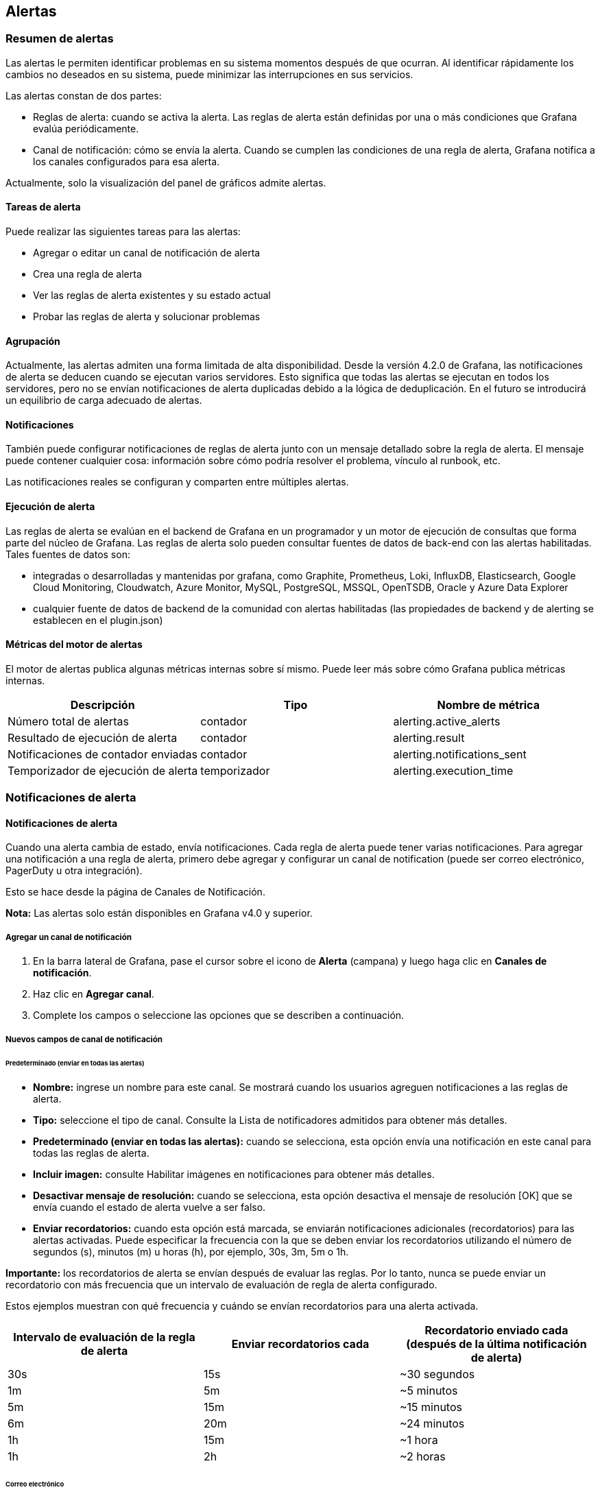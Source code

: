
== Alertas

=== Resumen de alertas

Las alertas le permiten identificar problemas en su sistema momentos después de que ocurran. Al identificar rápidamente los cambios no deseados en su sistema, puede minimizar las interrupciones en sus servicios.

Las alertas constan de dos partes:

* Reglas de alerta: cuando se activa la alerta. Las reglas de alerta están definidas por una o más condiciones que Grafana evalúa periódicamente.
* Canal de notificación: cómo se envía la alerta. Cuando se cumplen las condiciones de una regla de alerta, Grafana notifica a los canales configurados para esa alerta.

Actualmente, solo la visualización del panel de gráficos admite alertas.

==== Tareas de alerta

Puede realizar las siguientes tareas para las alertas:

* Agregar o editar un canal de notificación de alerta
* Crea una regla de alerta
* Ver las reglas de alerta existentes y su estado actual
* Probar las reglas de alerta y solucionar problemas

==== Agrupación

Actualmente, las alertas admiten una forma limitada de alta disponibilidad. Desde la versión 4.2.0 de Grafana, las notificaciones de alerta se deducen cuando se ejecutan varios servidores. Esto significa que todas las alertas se ejecutan en todos los servidores, pero no se envían notificaciones de alerta duplicadas debido a la lógica de deduplicación. En el futuro se introducirá un equilibrio de carga adecuado de alertas.

==== Notificaciones

También puede configurar notificaciones de reglas de alerta junto con un mensaje detallado sobre la regla de alerta. El mensaje puede contener cualquier cosa: información sobre cómo podría resolver el problema, vínculo al runbook, etc.

Las notificaciones reales se configuran y comparten entre múltiples alertas.

==== Ejecución de alerta

Las reglas de alerta se evalúan en el backend de Grafana en un programador y un motor de ejecución de consultas que forma parte del núcleo de Grafana. Las reglas de alerta solo pueden consultar fuentes de datos de back-end con las alertas habilitadas. Tales fuentes de datos son:

* integradas o desarrolladas y mantenidas por grafana, como Graphite, Prometheus, Loki, InfluxDB, Elasticsearch, Google Cloud Monitoring, Cloudwatch, Azure Monitor, MySQL, PostgreSQL, MSSQL, OpenTSDB, Oracle y Azure Data Explorer
* cualquier fuente de datos de backend de la comunidad con alertas habilitadas (las propiedades de backend y de alerting se establecen en el plugin.json)

==== Métricas del motor de alertas

El motor de alertas publica algunas métricas internas sobre sí mismo. Puede leer más sobre cómo Grafana publica métricas internas.

[cols=",,",options="header",]
|===
|Descripción |Tipo |Nombre de métrica
|Número total de alertas |contador |alerting.active_alerts
|Resultado de ejecución de alerta |contador |alerting.result
|Notificaciones de contador enviadas |contador |alerting.notifications_sent
|Temporizador de ejecución de alerta |temporizador |alerting.execution_time
|===

=== Notificaciones de alerta

==== Notificaciones de alerta

Cuando una alerta cambia de estado, envía notificaciones. Cada regla de alerta puede tener varias notificaciones. Para agregar una notificación a una regla de alerta, primero debe agregar y configurar un canal de notification (puede ser correo electrónico, PagerDuty u otra integración).

Esto se hace desde la página de Canales de Notificación.

*Nota:* Las alertas solo están disponibles en Grafana v4.0 y superior.

===== Agregar un canal de notificación

[arabic]
. En la barra lateral de Grafana, pase el cursor sobre el icono de *Alerta* (campana) y luego haga clic en *Canales de notificación*.
. Haz clic en *Agregar canal*.
. Complete los campos o seleccione las opciones que se describen a continuación.

===== Nuevos campos de canal de notificación

====== Predeterminado (enviar en todas las alertas)

* *Nombre:* ingrese un nombre para este canal. Se mostrará cuando los usuarios agreguen notificaciones a las reglas de alerta.
* *Tipo:* seleccione el tipo de canal. Consulte la Lista de notificadores admitidos para obtener más detalles.
* *Predeterminado (enviar en todas las alertas):* cuando se selecciona, esta opción envía una notificación en este canal para todas las reglas de alerta.
* *Incluir imagen:* consulte Habilitar imágenes en notificaciones para obtener más detalles.
* *Desactivar mensaje de resolución:* cuando se selecciona, esta opción desactiva el mensaje de resolución [OK] que se envía cuando el estado de alerta vuelve a ser falso.
* *Enviar recordatorios:* cuando esta opción está marcada, se enviarán notificaciones adicionales (recordatorios) para las alertas activadas. Puede especificar la frecuencia con la que se deben enviar los recordatorios utilizando el número de segundos (s), minutos (m) u horas (h), por ejemplo, 30s, 3m, 5m o 1h.

*Importante:* los recordatorios de alerta se envían después de evaluar las reglas. Por lo tanto, nunca se puede enviar un recordatorio con más frecuencia que un intervalo de evaluación de regla de alerta configurado.

Estos ejemplos muestran con qué frecuencia y cuándo se envían recordatorios para una alerta activada.

[cols=",,",options="header",]
|===
|Intervalo de evaluación de la regla de alerta |Enviar recordatorios cada |Recordatorio enviado cada (después de la última notificación de alerta)
|30s |15s |~30 segundos
|1m |5m |~5 minutos
|5m |15m |~15 minutos
|6m |20m |~24 minutos
|1h |15m |~1 hora
|1h |2h |~2 horas
|===

====== Correo electrónico

Para habilitar las notificaciones por correo electrónico, debe configurar la configuración de SMTP en la configuración de Grafana. Las notificaciones por correo electrónico cargarán una imagen del gráfico de alerta en un destino de imagen externo, si está disponible, o un respaldo para adjuntar la imagen al correo electrónico. Tenga en cuenta que si utiliza el almacenamiento de imagen local, es posible que los servidores de correo electrónico y los clientes no puedan acceder a la imagen.

*Nota:* las variables de plantilla no se admiten en las alertas de correo electrónico.

[cols=",",options="header",]
|===
|Configuración |Descripción
|Correo electrónico único |Envíe un correo electrónico único a todos los destinatarios. Desactivado por defecto.
|Direcciones |Direcciones de correo electrónico de los destinatarios. Puede ingresar varias direcciones de correo electrónico con un ";" separador.
|===

====== Webhook

La notificación de webhook es una forma sencilla de enviar información sobre un cambio de estado a través de HTTP a un punto final personalizado. Con esta notificación, puede integrar Grafana en un sistema de su elección.

Ejemplo de cuerpo json:

\{

"dashboardId":1,

"evalMatches":[

\{

"value":1,

"metric":"Count",

"tags":\{}

}

],

"imageUrl":"https://grafana.com/assets/img/blog/mixed_styles.png",

"message":"Notification Message",

"orgId":1,

"panelId":2,

"ruleId":1,

"ruleName":"Panel Title alert",

"ruleUrl":"http://localhost:3000/d/hZ7BuVbWz/test-dashboard?fullscreen\u0026edit\u0026tab=alert\u0026panelId=2\u0026orgId=1",

"state":"alerting",

"tags":\{

"tag name":"tag value"

},

"title":"[Alerting] Panel Title alert"

}

* *state*: los valores posibles para el estado de alerta son: ok, paused, alerting, pending, no_data.

====== Prometheus Alertmanager

Alertmanager maneja las alertas enviadas por aplicaciones cliente como el servidor Prometheus o Grafana. Se encarga de deduplicarlos, agruparlos y enrutarlos al receptor correcto. Las notificaciones de Grafana se pueden enviar a Alertmanager a través de un simple webhook entrante. Consulte la documentación oficial de Prometheus Alertmanager para obtener información sobre la configuración.

*Precaución:* En caso de una configuración de alta disponibilidad, no equilibre la carga del tráfico entre Grafana y Alertmanagers para mantener la coherencia entre todas sus instancias de Alertmanager. En su lugar, apunte a Grafana a una lista de todos los administradores de alertas, enumerando sus URL separadas por comas en la configuración del canal de notificación.

===== Habilitar imágenes en notificaciones

Grafana puede representar el panel asociado con la regla de alerta como una imagen PNG e incluirlo en la notificación. Obtenga más información sobre los requisitos y cómo configurar la representación de imágenes.

Debe configurar un proveedor de almacenamiento de imágenes externo para recibir imágenes en notificaciones de alerta. Si su canal de notificación requiere que la imagen sea de acceso público (por ejemplo, Slack, PagerDuty), configure un proveedor que cargue la imagen en un almacén de imágenes remoto como Amazon S3, Webdav, Google Cloud Storage o Azure Blob Storage. De lo contrario, se puede utilizar el proveedor local para entregar la imagen directamente desde Grafana.

Los servicios de notificación que necesitan acceso a imágenes públicas están marcados como "solo externos".

===== Configure el enlace de regreso a Grafana desde notificaciones de alerta

Todas las notificaciones de alerta contienen un enlace a la alerta activada en la instancia de Grafana. Esta URL se basa en la configuración del dominio en Grafana.

===== Plantillas de notificación

*Nota:* La creación de plantillas de notificación de alerta solo está disponible en Grafana v7.4 y versiones posteriores.

La función de plantilla de notificación de alerta le permite tomar el valor de la etiqueta de una consulta de alerta e inyectarlo en las notificaciones de alerta.

=== Plantillas de notificación de alerta

==== Plantillas de notificación de alerta

Puede proporcionar información detallada para alertar a los destinatarios de las notificaciones inyectando datos de consulta de alerta en una notificación de alerta. Este tema explica cómo puede utilizar etiquetas de consulta de alerta en notificaciones de alerta.

Las etiquetas que existen a partir de la evaluación de la consulta de alerta se pueden utilizar en el nombre de la regla de alerta y en los campos del mensaje de notificación de alerta. Los datos de la etiqueta de alerta se inyectan en los campos de notificación cuando la alerta está en estado de alerta. Cuando hay varios valores únicos para la misma etiqueta, los valores están separados por comas.

Este tema explica cómo puede utilizar etiquetas de consulta de alerta en notificaciones de alerta.

===== Agregar datos de etiquetas de alerta a su notificación de alerta

[arabic]
. Navegue hasta el panel para el que desea agregar o editar una regla de alerta.
. Haga clic en el título del panel y luego en *Editar*.
. En la pestaña Alerta, haga clic en *Crear alerta*. Si ya existe una alerta para este panel, puede editar la alerta directamente.
. Consulte las etiquetas de consulta de alerta en el nombre de la regla de alerta y/o en el campo del mensaje de notificación de alerta utilizando la sintaxis $\{Label}.
. Haga clic en *Guardar* en la esquina superior derecha para guardar la regla de alerta y el tablero.

image:media\image185.png[Alerting notification template,width=624,height=539]

=== Crear alertas

==== Crear alertas

Las alertas de Grafana le permiten adjuntar reglas a los paneles de su tablero. Cuando guarda el tablero, Grafana extrae las reglas de alerta en un almacenamiento de reglas de alerta separado y las programa para su evaluación.

image:media\image186.gif[Alerting overview,width=624,height=475]

En la pestaña Alerta del panel de gráficos, puede configurar la frecuencia con la que se debe evaluar la regla de alerta y las condiciones que deben cumplirse para que la alerta cambie de estado y active sus notificaciones.

Actualmente, solo el panel de gráficos admite reglas de alerta.

===== Agregar o editar una regla de alerta

[arabic]
. Navegue hasta el panel para el que desea agregar o editar una regla de alerta, haga clic en el título y luego en *Editar*.
. En la pestaña Alerta, haga clic en *Crear alerta*. Si ya existe una alerta para este panel, puede editar los campos en la pestaña Alerta.
. Complete los campos. Las descripciones se enumeran a continuación en los Campos de reglas de alerta.
. Cuando haya terminado de escribir su regla, haga clic en *Guardar* en la esquina superior derecha para guardar la regla de alerta y el tablero.
. (Opcional pero recomendado) Haga clic en *Probar regla* para asegurarse de que la regla devuelva los resultados esperados.

===== Eliminar una alerta

Para eliminar una alerta, desplácese hasta la parte inferior de la alerta y luego haga clic en *Eliminar*.

===== Campos de reglas de alerta

Esta sección describe los campos que llena para crear una alerta.

====== Regla

* *Nombre:* ingrese un nombre descriptivo. El nombre se mostrará en la lista de reglas de alerta. Este campo admite plantillas.
* *Evaluar cada:* especifique la frecuencia con la que el programador debe evaluar la regla de alerta. Esto se conoce como _intervalo de evaluación_.
* *Por:* especifique cuánto tiempo necesita la consulta para violar los umbrales configurados antes de que se active la notificación de alerta.

Puede establecer un intervalo de evaluación mínimo en el campo de configuración alerting.min_interval_seconds, para establecer un tiempo mínimo entre evaluaciones. Consulte Configuración para obtener más información.

*Precaución:* No utilice For con el ajuste If no data o rall values are null establecido en No Data. La activación de No Data se activará instantáneamente y no se tendrá en cuenta For. Esto también puede provocar que no se envíe una notificación OK si la alerta cambia de No Data -> Pending -> OK.

Si una regla de alerta tiene configurado For y la consulta viola el umbral configurado, primero pasará de OK a Pending. Pasar de OK a Pending Grafana no enviará ninguna notificación. Una vez que la regla de alerta se haya activado durante más de un período de duración de For, cambiará a Alerting y enviará notificaciones de alerta.

Por lo general, siempre es una buena idea usar esta configuración, ya que a menudo es peor obtener un falso positivo que esperar unos minutos antes de que se active la notificación de alerta. Si Alert List o Alert list panels observará las alertas pendientes.

A continuación, puede ver una línea de tiempo de ejemplo de una alerta utilizando la configuración For. A las ~16:04, el estado de alerta cambia a Pending y después de 4 minutos cambia a Alerting, que es cuando se envían las notificaciones de alerta. Una vez que la serie vuelve a la normalidad, la regla de alerta vuelve a estar OK.

image:media\image187.png[Alerting For,width=624,height=179]

====== Condiciones

image:media\image188.png[Alerting Conditions,width=624,height=312]

Actualmente, el único tipo de condición que existe es una condición de Query que le permite especificar una letra de consulta, un rango de tiempo y una función de agregación.

*Ejemplo de condición de consulta*

avg() OF query(A, 15m, now) IS BELOW 14

* avg() Controla cómo se deben reducir los valores de *cada* serie a un valor que se pueda comparar con el umbral. Haga clic en la función para cambiarla a otra función de agregación.
* query (A, 15m, now) La letra define qué consulta ejecutar desde la pestaña *Métricas*. Los dos segundos parámetros definen el rango de tiempo, 15m, now significa 15 minutos atrás hasta ahora. También puede hacer 10m, now-2 para definir un rango de tiempo que será de hace 10 minutos a hace 2 minutos. Esto es útil si desea ignorar los últimos 2 minutos de datos.
* IS BELOW 14 Define el tipo de umbral y el valor del umbral. Puede hacer clic en IS BELOW para cambiar el tipo de umbral.

La consulta utilizada en una regla de alerta no puede contener variables de plantilla. Actualmente solo admitimos operadores AND y OR entre condiciones y se ejecutan en serie. Por ejemplo, tenemos 3 condiciones en el siguiente orden: condición: _condition:A(evaluates to: TRUE) OR condition:B(evaluates to: FALSE) AND condition:C(evaluates to: TRUE)_ por lo que el resultado se calculará como ((TRUE OR FALSE) AND TRUE) = TRUE.

Planeamos agregar otros tipos de condiciones en el futuro, como Other Alert, donde puede incluir el estado de otra alerta en sus condiciones y Time of Day.

*Múltiples series*

Si una consulta devuelve varias series, la función de agregación y la verificación de umbral se evaluarán para cada serie. Lo que Grafana no hace actualmente es rastrear el estado de la regla de alerta *por serie*. Esto tiene implicaciones que se detallan en el escenario siguiente.

* Condición de alerta con consulta que devuelve 2 series: *servidor1* y *servidor2*
* La serie *servidor1* hace que la regla de alerta se active y cambie al estado Alerting.
* Las notificaciones se envían con el mensaje: _pico de carga (servidor1)_
* En una evaluación posterior de la misma regla de alerta, la serie *servidor2* también hace que se active la regla de alerta.
* No se envían nuevas notificaciones como la regla de alerta ya está en estado Alerting.

Entonces, como puede ver en el escenario anterior, Grafana no enviará notificaciones cuando otras series hagan que se active la alerta si la regla ya está en estado Alerting. Para mejorar la compatibilidad con las consultas que devuelven varias series, planeamos realizar un seguimiento del estado *por serie* en una versión futura.

A partir de Grafana v5.3, puede configurar recordatorios para que se envíen para las alertas activadas. Esto enviará notificaciones adicionales cuando se continúe disparando una alerta. Si otras series (como servidor2 en el ejemplo anterior) también hacen que se active la regla de alerta, se incluirán en la notificación de recordatorio. Dependiendo del canal de notificación que esté usando, es posible que pueda aprovechar esta función para identificar series nuevas/existentes que provocan que se active la alerta.

====== Manejor de errores y falta de datos

A continuación, se muestran las condiciones en las que puede configurar cómo el motor de evaluación de reglas debe manejar las consultas que no devuelven datos o solo valores nulos.

[cols=",",options="header",]
|===
|Opción Sin Datos |Descripción
|No Data |Establece el estado de regla de alerta a NoData
|Alerting |Establece el estado de la regla de alerta en Alerting
|Keep Last State |Mantiene el estado actual de la regla de alerta, sea cual sea.
|Ok |No estoy seguro de por qué querrías enviarte una alerta cuando las cosas estén bien, pero podrías.
|===

====== Errores de ejecución o tiempos de espera

Dígale a Grafana cómo manejar la ejecución o los errores de tiempo de espera.

[cols=",",options="header",]
|===
|Opción de error o tiempo de espera |Descripción
|Alerting |Establecer el estado de la regla de alerta en Alerting
|Keep Last State |Mantiene el estado actual de la regla de alerta, sea cual sea.
|===

Si tiene un almacén de series de tiempo no confiable desde el cual las consultas en algún momento se agotan o fallan al azar, puede configurar esta opción en Keep Last State para básicamente ignorarlas.

===== Notificaciones

En la pestaña de alerta también puede especificar notificaciones de reglas de alerta junto con un mensaje detallado sobre la regla de alerta. El mensaje puede contener cualquier cosa, información sobre cómo podría resolver el problema, un vínculo al runbook, etc.

Las notificaciones reales se configuran y comparten entre múltiples alertas. Lea las Notificaciones de alerta para obtener información sobre cómo configurar y configurar las notificaciones.

* *Enviar a:* seleccione un canal de notificación de alerta si tiene uno configurado.
* *Mensaje:* ingrese un mensaje de texto que se enviará en el canal de notificación. Algunos notificadores de alertas admiten la transformación del texto a HTML u otros formatos enriquecidos. Este campo admite plantillas.
* *Etiquetas:* especifique una lista de etiquetas (clave/valor) que se incluirán en la notificación. Solo es compatible con algunos notificadores.

===== Historial y anotaciones del estado de alerta

Los cambios de estado de alerta se registran en la tabla de anotaciones internas en la base de datos de Grafana. Los cambios de estado se visualizan como anotaciones en el panel de gráficos de la regla de alerta. También puede acceder al submenú Historial del estado en la pestaña de alerta para ver y borrar el historial del estado.

=== Pausar regla de alerta

==== Pausar una regla de alerta

A veces, puede resultar útil detener la evaluación de una regla de alerta. Por ejemplo, durante una ventana de mantenimiento, la pausa de las reglas de alerta puede evitar la activación de una avalancha de alertas.

[arabic]
. En la barra lateral de Grafana, pase el cursor sobre el icono de Alerta (campana) y luego haga clic en *Reglas de Alerta*. Se enumeran todas las reglas de alerta configuradas, junto con su estado actual.
. Busque su alerta en la lista y haga clic en el icono de *Pausa* a la derecha. El icono de *Pausa* se convierte en un icono de *Reproducción*.
. Haga clic en el icono *Reproducir* para reanudar la evaluación de su alerta.

=== Ver alertas

==== Ver las reglas de alerta existentes

Grafana almacena reglas de alerta individuales en los paneles donde están definidas, pero también puede ver una lista de todas las reglas de alerta existentes y su estado actual.

En la barra lateral de Grafana, pase el cursor sobre el icono de Alerta (campana) y luego haga clic en *Reglas de Alerta*. Se enumeran todas las reglas de alerta configuradas, junto con su estado actual.

Puede hacer varias cosas mientras ve las alertas.

* *Filtrar alertas por nombre:* escriba un nombre de alerta en el campo *Buscar alertas*.
* *Filtrar alertas por estado:* en *Estados*, seleccione los estados de alerta que desea ver. Todos los demás estarán ocultos.
* *Pausar o reanudar una alerta:* haga clic en el icono *Pausar* o *Reproducir* junto a la alerta para pausar o reanudar la evaluación. Consulte Pausar una regla de alerta para obtener más información.
* *Acceda a la configuración de la regla de alerta:* haga clic en el nombre de la alerta o en el icono *Editar regla de alerta* (engranaje). Grafana abre la pestaña Alerta del panel donde se define la regla de alerta. Esto es útil cuando se activa una alerta pero no sabe en qué panel está definida.

=== Solucionar problemas de alertas

==== Solucionar problemas de alertas

Si las alertas no se comportan como esperaba, aquí hay algunos pasos que puede seguir para solucionar problemas y averiguar qué está fallando.

image:media\image189.png[Test Rule,width=624,height=360]

El primer nivel de resolución de problemas que puede hacer es hacer clic en *Probar Regla*. Obtendrá un resultado que puede expandir hasta el punto en que pueda ver los datos sin procesar que se devolvieron de su consulta.

También se pueden solucionar más problemas inspeccionando el registro del servidor grafana. Si no es un error o por alguna razón el registro no dice nada, puede habilitar el registro de depuración para algunos componentes relevantes. Esto se hace en el archivo de configuración ini de Grafana.

Ejemplo que muestra registradores que podrían ser relevantes a la hora de solucionar problemas de alertas.

{empty}[log]

filters = alerting.scheduler:debug \

alerting.engine:debug \

alerting.resultHandler:debug \

alerting.evalHandler:debug \

alerting.evalContext:debug \

alerting.extractor:debug \

alerting.notifier:debug \

alerting.notifier.slack:debug \

alerting.notifier.pagerduty:debug \

alerting.notifier.email:debug \

alerting.notifier.webhook:debug \

tsdb.graphite:debug \

tsdb.prometheus:debug \

tsdb.opentsdb:debug \

tsdb.influxdb:debug \

tsdb.elasticsearch:debug \

tsdb.elasticsearch.client:debug \

Si desea registrar la consulta sin procesar enviada a su TSDB y la respuesta sin procesar en el registro, también debe configurar la opción de grafana.ini app_mode en development.